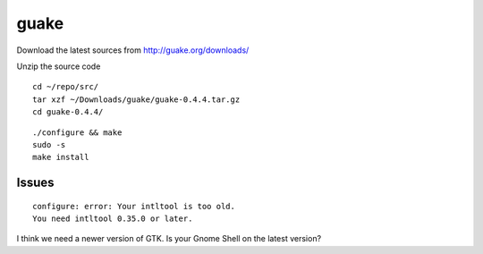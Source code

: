 guake
*****

Download the latest sources from http://guake.org/downloads/

Unzip the source code

::

  cd ~/repo/src/
  tar xzf ~/Downloads/guake/guake-0.4.4.tar.gz
  cd guake-0.4.4/

::

  ./configure && make
  sudo -s
  make install

Issues
======

::

  configure: error: Your intltool is too old.
  You need intltool 0.35.0 or later.

I think we need a newer version of GTK.  Is your Gnome Shell on the latest
version?

